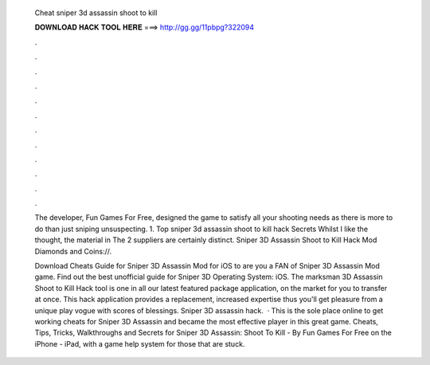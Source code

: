   Cheat sniper 3d assassin shoot to kill
  
  
  
  𝐃𝐎𝐖𝐍𝐋𝐎𝐀𝐃 𝐇𝐀𝐂𝐊 𝐓𝐎𝐎𝐋 𝐇𝐄𝐑𝐄 ===> http://gg.gg/11pbpg?322094
  
  
  
  .
  
  
  
  .
  
  
  
  .
  
  
  
  .
  
  
  
  .
  
  
  
  .
  
  
  
  .
  
  
  
  .
  
  
  
  .
  
  
  
  .
  
  
  
  .
  
  
  
  .
  
  The developer, Fun Games For Free, designed the game to satisfy all your shooting needs as there is more to do than just sniping unsuspecting. 1. Top sniper 3d assassin shoot to kill hack Secrets Whilst I like the thought, the material in The 2 suppliers are certainly distinct. Sniper 3D Assassin Shoot to Kill Hack Mod Diamonds and Coins://.
  
  Download Cheats Guide for Sniper 3D Assassin Mod for iOS to are you a FAN of Sniper 3D Assassin Mod game. Find out the best unofficial guide for Sniper 3D Operating System: iOS. The marksman 3D Assassin Shoot to Kill Hack tool is one in all our latest featured package application, on the market for you to transfer at once. This hack application provides a replacement, increased expertise thus you'll get pleasure from a unique play vogue with scores of blessings. Sniper 3D assassin hack.  · This is the sole place online to get working cheats for Sniper 3D Assassin and became the most effective player in this great game. Cheats, Tips, Tricks, Walkthroughs and Secrets for Sniper 3D Assassin: Shoot To Kill - By Fun Games For Free on the iPhone - iPad, with a game help system for those that are stuck.
